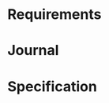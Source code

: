 #+property: header-args :dir ../source/ :cache yes :noweb yes :exports code :eval no :results output
#+options: toc:nil num:nil

* Requirements
  #+include: "./requirements/requirements.org" 

* Journal
   #+include: "./journal/colluml.org::visible" :only-contents t
   #+include: "./journal/marcyj.org::visible" :only-contents t
   #+include: "./journal/shellyi.org::visible" :only-contents t

* COMMENT Misc
  https://orgmode.org/manual/Configuration.html#Configuration

* Specification

